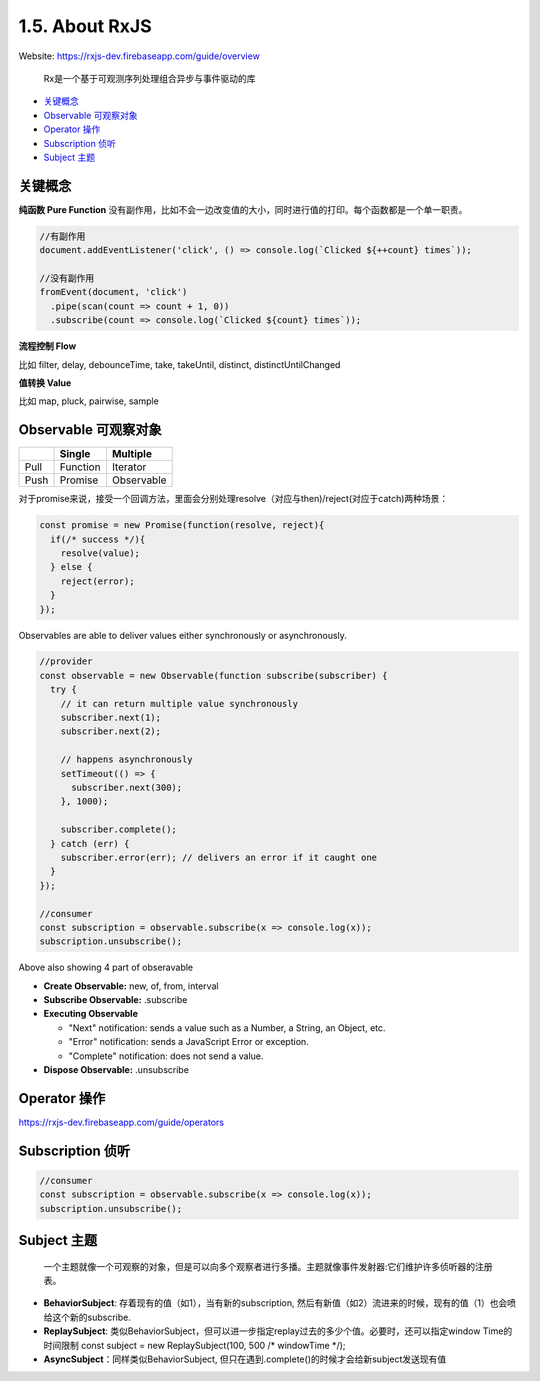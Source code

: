 1.5. About RxJS
==========================

Website: https://rxjs-dev.firebaseapp.com/guide/overview

  Rx是一个基于可观测序列处理组合异步与事件驱动的库

* `关键概念`_
* `Observable 可观察对象`_
* `Operator 操作`_
* `Subscription 侦听`_
* `Subject 主题`_


关键概念
^^^^^^^^^^^^

**纯函数 Pure Function**
没有副作用，比如不会一边改变值的大小，同时进行值的打印。每个函数都是一个单一职责。

.. code-block:: javascript
  
  //有副作用
  document.addEventListener('click', () => console.log(`Clicked ${++count} times`));
  
  //没有副作用
  fromEvent(document, 'click')
    .pipe(scan(count => count + 1, 0))
    .subscribe(count => console.log(`Clicked ${count} times`));


**流程控制 Flow**

比如 filter, delay, debounceTime, take, takeUntil, distinct, distinctUntilChanged 


**值转换 Value**

比如 map, pluck, pairwise, sample 


Observable 可观察对象
^^^^^^^^^^^^^^^^^^^^^^^^^^^^

+---------+---------+--------------+
|         | Single  |  Multiple    |
+=========+=========+==============+
| Pull    |Function | Iterator     |
+---------+---------+--------------+
| Push    |Promise  | Observable   |
+---------+---------+--------------+

对于promise来说，接受一个回调方法，里面会分别处理resolve（对应与then)/reject(对应于catch)两种场景：

.. code-block:: javascript
  
  const promise = new Promise(function(resolve, reject){
    if(/* success */){
      resolve(value);
    } else {
      reject(error);
    }
  });  

Observables are able to deliver values either synchronously or asynchronously.


.. code-block:: javascript
  
  //provider
  const observable = new Observable(function subscribe(subscriber) {
    try {
      // it can return multiple value synchronously
      subscriber.next(1);
      subscriber.next(2);
      
      // happens asynchronously
      setTimeout(() => {
        subscriber.next(300); 
      }, 1000);
      
      subscriber.complete();
    } catch (err) {
      subscriber.error(err); // delivers an error if it caught one
    }
  });
  
  //consumer
  const subscription = observable.subscribe(x => console.log(x));
  subscription.unsubscribe();

Above also showing 4 part of obseravable

* **Create Observable:** new, of, from, interval
* **Subscribe Observable:** .subscribe
* **Executing Observable**

  * "Next" notification: sends a value such as a Number, a String, an Object, etc.
  * "Error" notification: sends a JavaScript Error or exception.
  * "Complete" notification: does not send a value.

* **Dispose Observable:** .unsubscribe


Operator 操作
^^^^^^^^^^^^^^^^^^

https://rxjs-dev.firebaseapp.com/guide/operators


Subscription 侦听
^^^^^^^^^^^^^^^^^^^^^

.. code-block:: javascript
  
  //consumer
  const subscription = observable.subscribe(x => console.log(x));
  subscription.unsubscribe();

Subject 主题
^^^^^^^^^^^^^^^^^^^^

  一个主题就像一个可观察的对象，但是可以向多个观察者进行多播。主题就像事件发射器:它们维护许多侦听器的注册表。

* **BehaviorSubject**: 存着现有的值（如1），当有新的subscription, 然后有新值（如2）流进来的时候，现有的值（1）也会喷给这个新的subscribe.
* **ReplaySubject**: 类似BehaviorSubject，但可以进一步指定replay过去的多少个值。必要时，还可以指定window Time的时间限制
  const subject = new ReplaySubject(100, 500 /* windowTime */);
* **AsyncSubject**：同样类似BehaviorSubject, 但只在遇到.complete()的时候才会给新subject发送现有值


.. index:: RxJS, Angular
